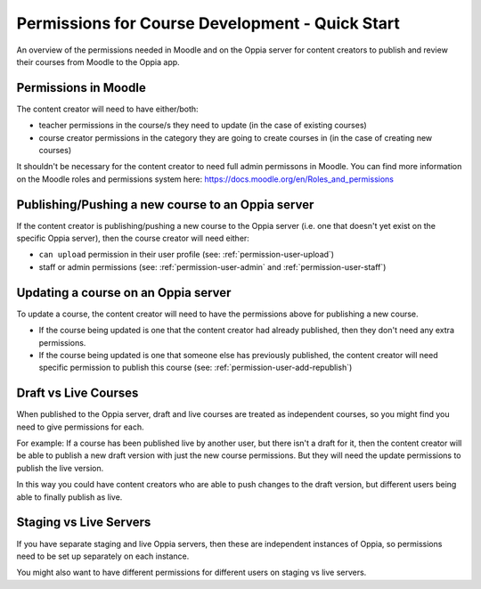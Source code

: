 Permissions for Course Development - Quick Start
=====================================================

An overview of the permissions needed in Moodle and on the Oppia server for 
content creators to publish and review their courses from Moodle to the Oppia 
app.

Permissions in Moodle
----------------------

The content creator will need to have either/both:

* teacher permissions in the course/s they need to update (in the case of
  existing courses)
* course creator permissions in the category they are going to create courses 
  in (in the case of creating new courses)


It shouldn't be necessary for the content creator to need full admin permissons
in Moodle. You can find more information on the Moodle roles and permissions 
system here: https://docs.moodle.org/en/Roles_and_permissions 


Publishing/Pushing a new course to an Oppia server
----------------------------------------------------

If the content creator is publishing/pushing a new course to the Oppia server 
(i.e. one that doesn't yet exist on the specific Oppia server), then the course 
creator will need either:

* ``can upload`` permission in their user profile (see: 
  :ref:`permission-user-upload`)
* staff or admin permissions (see: :ref:`permission-user-admin` and 
  :ref:`permission-user-staff`)


Updating a course on an Oppia server
---------------------------------------

To update a course, the content creator will need to have the permissions above
for publishing a new course.

* If the course being updated is one that the content creator had already 
  published, then they don't need any extra permissions.
* If the course being updated is one that someone else has previously published,
  the content creator will need specific permission to publish this course (see: 
  :ref:`permission-user-add-republish`)


Draft vs Live Courses
-------------------------

When published to the Oppia server, draft and live courses are treated as 
independent courses, so you might find you need to give permissions for each. 

For example: If a course has been published live by another user, but there 
isn't a draft for it, then the content creator will be able to publish a new 
draft version with just the new course permissions. But they will need the 
update permissions to publish the live version.

In this way you could have content creators who are able to push changes to the 
draft version, but different users being able to finally publish as live.

Staging vs Live Servers
-------------------------

If you have separate staging and live Oppia servers, then these are independent 
instances of Oppia, so permissions need to be set up separately on each instance.

You might also want to have different permissions for different users on staging 
vs live servers.


